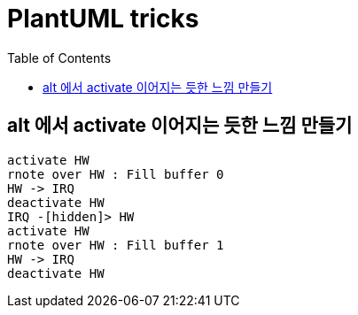 = PlantUML tricks
:toc:

== alt 에서 activate 이어지는 듯한 느낌 만들기

[plantuml]
....
activate HW
rnote over HW : Fill buffer 0
HW -> IRQ
deactivate HW
IRQ -[hidden]> HW
activate HW
rnote over HW : Fill buffer 1
HW -> IRQ
deactivate HW
....
